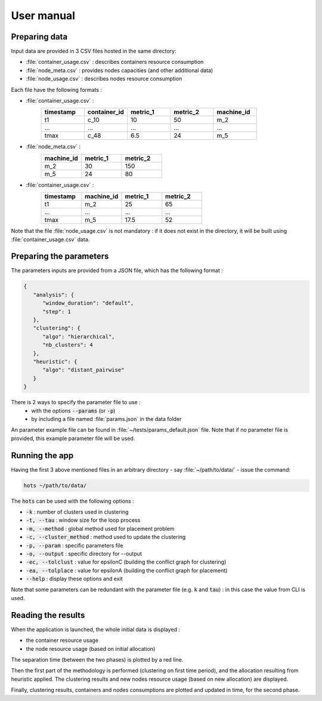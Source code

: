 .. _usermanual:

===========
User manual
===========

Preparing data
==============

Input data are provided in 3 CSV files hosted in the same directory:

- :file:`container_usage.csv` : describes containers resource consumption
- :file:`node_meta.csv` : provides nodes capacities (and other additional data)
- :file:`node_usage.csv` : describes nodes resource consumption

Each file have the following formats :

- :file:`container_usage.csv` :
   .. csv-table::
      :header: "timestamp", "container_id", "metric_1", "metric_2", "machine_id"
      :widths: 15, 15, 15, 15, 15

      "t1", "c_10", 10, 50, "m_2"
      "...", "...", "...", "...", "..."
      "tmax", "c_48", 6.5, 24, "m_5"
- :file:`node_meta.csv` :
   .. csv-table::
      :header: "machine_id", "metric_1", "metric_2"
      :widths: 15, 15, 15

      "m_2", 30, 150
      "m_5", 24, 80
- :file:`container_usage.csv` :
   .. csv-table::
      :header: "timestamp", "machine_id", "metric_1", "metric_2"
      :widths: 15, 15, 15, 15

      "t1", "m_2", 25, 65
      "...", "...", "...", "..."
      "tmax", "m_5", 17.5, 52

Note that the file :file:`node_usage.csv` is not mandatory : if it does not exist in
the directory, it will be built using :file:`container_usage.csv` data.

Preparing the parameters
========================

The parameters inputs are provided from a JSON file, which has the following format :

.. code-block:: JSON

   {
      "analysis": {
         "window_duration": "default",
         "step": 1
      },
      "clustering": {
         "algo": "hierarchical",
         "nb_clusters": 4
      },
      "heuristic": {
         "algo": "distant_pairwise"
      }
   }

There is 2 ways to specify the parameter file to use :
   - with the options :code:`--params` (or :code:`-p`)
   - by including a file named :file:`params.json` in the data folder

An parameter example file can be found in  :file:`~/tests/params_default.json` file.
Note that if no parameter file is provided, this example parameter file will be used.

Running the app
===============

Having the first 3 above mentioned files in an arbitrary directory - say :file:`~/path/to/data/` -
issue the command:

.. code:: console

   hots ~/path/to/data/

The :code:`hots` can be used with the following options :

- :code:`-k` : number of clusters used in clustering
- :code:`-t, --tau` : window size for the loop process
- :code:`-m, --method` : global method used for placement problem
- :code:`-c, --cluster_method` : method used to update the clustering
- :code:`-p, --param` : specific parameters file
- :code:`-o, --output` : specific directory for --output
- :code:`-ec, --tolclust` : value for epsilonC (building the conflict graph for clustering)
- :code:`-ea, --tolplace` : value for epsilonA (building the conflict graph for placement)
- :code:`--help` : display these options and exit

Note that some parameters can be redundant with the parameter file (e.g. :code:`k` and :code:`tau`)
: in this case the value from CLI is used. 

.. todo:: Using the application in a Docker container.

Reading the results
===================

When the application is launched, the whole initial data is displayed :

- the container resource usage
- the node resource usage (based on initial allocation)

The separation time (between the two phases) is plotted by a red line.

Then the first part of the methodology is performed (clustering on first time
period), and the allocation resulting from heuristic applied. The clustering
results and new nodes resource usage (based on new allocation) are displayed.

Finally, clustering results, containers and nodes consumptions are plotted and
updated in time, for the second phase.

.. todo:: Explain what happens and how to read the various figures that raise in new windows.
